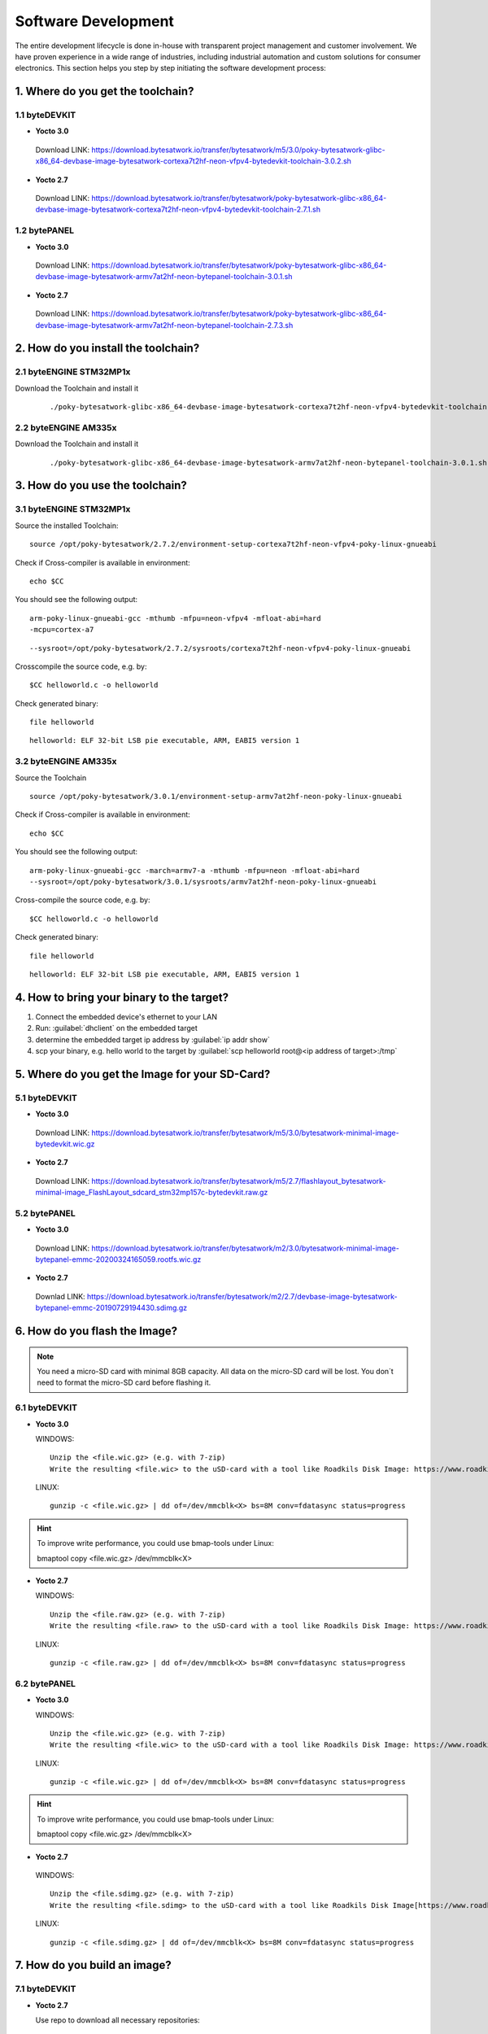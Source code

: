 ********************
Software Development
********************
The entire development lifecycle is done in-house with transparent project management and customer involvement. We have proven experience in a wide range of industries, including industrial automation and custom solutions for consumer electronics. This section helps you step by step initiating the software development process: 

==================================
1. Where do you get the toolchain?
==================================

1.1 byteDEVKIT
--------------

-  **Yocto 3.0**
  Download LINK: https://download.bytesatwork.io/transfer/bytesatwork/m5/3.0/poky-bytesatwork-glibc-x86_64-devbase-image-bytesatwork-cortexa7t2hf-neon-vfpv4-bytedevkit-toolchain-3.0.2.sh

-  **Yocto 2.7**
  Download LINK: https://download.bytesatwork.io/transfer/bytesatwork/poky-bytesatwork-glibc-x86_64-devbase-image-bytesatwork-cortexa7t2hf-neon-vfpv4-bytedevkit-toolchain-2.7.1.sh

1.2 bytePANEL
-------------

-  **Yocto 3.0**
  Download LINK: https://download.bytesatwork.io/transfer/bytesatwork/poky-bytesatwork-glibc-x86_64-devbase-image-bytesatwork-armv7at2hf-neon-bytepanel-toolchain-3.0.1.sh
  

-  **Yocto 2.7**
  Download LINK: https://download.bytesatwork.io/transfer/bytesatwork/poky-bytesatwork-glibc-x86_64-devbase-image-bytesatwork-armv7at2hf-neon-bytepanel-toolchain-2.7.3.sh


====================================
2. How do you install the toolchain?
====================================

2.1 byteENGINE STM32MP1x
------------------------

Download the Toolchain and install it

   ::

      ./poky-bytesatwork-glibc-x86_64-devbase-image-bytesatwork-cortexa7t2hf-neon-vfpv4-bytedevkit-toolchain-2.7.2.sh
      

2.2 byteENGINE AM335x
---------------------

Download the Toolchain and install it

   ::

      ./poky-bytesatwork-glibc-x86_64-devbase-image-bytesatwork-armv7at2hf-neon-bytepanel-toolchain-3.0.1.sh

================================
3. How do you use the toolchain?
================================

   
3.1 byteENGINE STM32MP1x
------------------------

Source the installed Toolchain:

::

   source /opt/poky-bytesatwork/2.7.2/environment-setup-cortexa7t2hf-neon-vfpv4-poky-linux-gnueabi

Check if Cross-compiler is available in environment:

::

   echo $CC

You should see the following output:

::

   arm-poky-linux-gnueabi-gcc -mthumb -mfpu=neon-vfpv4 -mfloat-abi=hard
   -mcpu=cortex-a7

::

   --sysroot=/opt/poky-bytesatwork/2.7.2/sysroots/cortexa7t2hf-neon-vfpv4-poky-linux-gnueabi

Crosscompile the source code, e.g. by:

::

   $CC helloworld.c -o helloworld

Check generated binary:

::

   file helloworld

::

   helloworld: ELF 32-bit LSB pie executable, ARM, EABI5 version 1

3.2 byteENGINE AM335x
---------------------
Source the Toolchain

::

   source /opt/poky-bytesatwork/3.0.1/environment-setup-armv7at2hf-neon-poky-linux-gnueabi

Check if Cross-compiler is available in environment:

::

   echo $CC

You should see the following output:

::

   arm-poky-linux-gnueabi-gcc -march=armv7-a -mthumb -mfpu=neon -mfloat-abi=hard
   --sysroot=/opt/poky-bytesatwork/3.0.1/sysroots/armv7at2hf-neon-poky-linux-gnueabi

Cross-compile the source code, e.g. by:

::

   $CC helloworld.c -o helloworld

Check generated binary:

::

   file helloworld

::

   helloworld: ELF 32-bit LSB pie executable, ARM, EABI5 version 1

==========================================
4. How to bring your binary to the target?
==========================================

1. Connect the embedded device's ethernet to your LAN
2. Run: :guilabel:`dhclient` on the embedded target
3. determine the embedded target ip address by :guilabel:`ip addr show`
4. scp your binary, e.g. hello world to the target by :guilabel:`scp helloworld root@<ip address of target>:/tmp`


===============================================
5. Where do you get the Image for your SD-Card?
===============================================

5.1 byteDEVKIT
---------------

-  **Yocto 3.0**
  Download LINK: https://download.bytesatwork.io/transfer/bytesatwork/m5/3.0/bytesatwork-minimal-image-bytedevkit.wic.gz 

-  **Yocto 2.7**
  Download LINK: https://download.bytesatwork.io/transfer/bytesatwork/m5/2.7/flashlayout_bytesatwork-minimal-image_FlashLayout_sdcard_stm32mp157c-bytedevkit.raw.gz


5.2 bytePANEL
-------------

-  **Yocto 3.0**
  Download LINK: https://download.bytesatwork.io/transfer/bytesatwork/m2/3.0/bytesatwork-minimal-image-bytepanel-emmc-20200324165059.rootfs.wic.gz
  

-  **Yocto 2.7**
  Downlad LINK: https://download.bytesatwork.io/transfer/bytesatwork/m2/2.7/devbase-image-bytesatwork-bytepanel-emmc-20190729194430.sdimg.gz


==============================
6. How do you flash the Image?
==============================

.. Note:: You need a micro-SD card with minimal 8GB capacity. All data on the micro-SD card will be lost. You don´t need to format the micro-SD card before flashing it.

6.1 byteDEVKIT
--------------

-  **Yocto 3.0**


   WINDOWS:

   ::

      Unzip the <file.wic.gz> (e.g. with 7-zip)
      Write the resulting <file.wic> to the uSD-card with a tool like Roadkils Disk Image: https://www.roadkil.net/program.php?ProgramID=12

   
   LINUX:

   ::

     gunzip -c <file.wic.gz> | dd of=/dev/mmcblk<X> bs=8M conv=fdatasync status=progress

.. Hint:: To improve write performance, you could use bmap-tools under Linux: 

  bmaptool copy <file.wic.gz> /dev/mmcblk<X>

-  **Yocto 2.7**

   WINDOWS:
   
   ::
   
     Unzip the <file.raw.gz> (e.g. with 7-zip)
     Write the resulting <file.raw> to the uSD-card with a tool like Roadkils Disk Image: https://www.roadkil.net/program.php?ProgramID=12

   LINUX:
   
   ::
   
     gunzip -c <file.raw.gz> | dd of=/dev/mmcblk<X> bs=8M conv=fdatasync status=progress

6.2 bytePANEL
-------------

-  **Yocto 3.0**

   WINDOWS:
     
   ::
     
     Unzip the <file.wic.gz> (e.g. with 7-zip)
     Write the resulting <file.wic> to the uSD-card with a tool like Roadkils Disk Image: https://www.roadkil.net/program.php?ProgramID=12


  LINUX:
  
  ::
  
     gunzip -c <file.wic.gz> | dd of=/dev/mmcblk<X> bs=8M conv=fdatasync status=progress
  
.. Hint:: To improve write performance, you could use bmap-tools under Linux: 
  
  bmaptool copy <file.wic.gz> /dev/mmcblk<X>
  
-  **Yocto 2.7**

  WINDOWS:
  
  ::
  
     Unzip the <file.sdimg.gz> (e.g. with 7-zip)
     Write the resulting <file.sdimg> to the uSD-card with a tool like Roadkils Disk Image[https://www.roadkil.net/program.php?ProgramID=12]

  LINUX:
  
  ::
  
     gunzip -c <file.sdimg.gz> | dd of=/dev/mmcblk<X> bs=8M conv=fdatasync status=progress


=============================
7. How do you build an image?
=============================

7.1 byteDEVKIT
--------------

-  **Yocto 2.7**

   Use repo to download all necessary repositories:

   ::

      repo init -u https://github.com/bytesatwork/bsp-platform-st.git -b warrior
      repo sync

   If those commands are completed successfully, the following command
   will setup a Yocto Project environment for byteDEVKIT:

   ::

      MACHINE=bytedevkit DISTRO=poky-bytesatwork EULA=1 . setup-environment build

   The final command builds the development image:

   ::

      bitbake devbase-image-bytesatwork

   The output is found in:

   ::

      tmp/deploy/images/bytedevkit
	

7.2 bytePANEL
-------------

-  **Yocto 3.0**

   Use repo to download all necessary repositories:

   ::

      repo init -u https://github.com/bytesatwork/bsp-platform-ti.git -b zeus
      repo sync

   If those commands are completed successfully, the following command
   will setup a Yocto Project environment for bytePANEL:

   ::

      MACHINE=bytepanel DISTRO=poky-bytesatwork EULA=1 . setup-environment build

   the final command builds the development image:

   ::

      bitbake devbase-image-bytesatwork

   The output is found in:

   ::

      tmp/deploy/images/bytepanel

-  **Yocto 2.7**

   Use repo to download all necessary repositories:

   ::

      repo init -u https://github.com/bytesatwork/bsp-platform.git -b warrior
      repo sync

   If those commands are completed successfully, the following command
   will setup a Yocto Project environment for bytePANEL:

   ::

      MACHINE=bytepanel DISTRO=poky-bytesatwork EULA=1 . setup-environment build

   the final command builds the development image:

   ::

      bitbake devbase-image-bytesatwork

   The output is found in:

   ::

      tmp/deploy/images/bytepanel
      
      
7.3 How to modify the image
---------------------------

-  **bytesatwork delivers tips for customizing an image**

  The image recipes can be found in :guilabel:`sources/meta-bytesatwork/recipes-core/images`
     
  This is relative to where you started you repo command to check out all the sources.

  Edit the minimal-image recipe :guilabel:`bytesatwork-minimal-image.bb` 

  Add the desired software-package to :guilabel:`IMAGE_INSTALL` variable, for example add :guilabel:`net-tools` to :guilabel:`bytesatwork-minimal-image.bb`

  Rebuild the image.

7.4 How to rename the image
---------------------------

-  **If you want to rename or copy an image, simple rename or copy the image recipe by:**
   
   ::
   
      cp bytesatwork-minimal-image.bb customer-example-image.bb


7.5 Troubleshooting
-------------------

-  **Image size is to small**

   If you encounter that your image size is to small to install additional software, 
   please have a look at the :guilabel:`IMAGE_ROOTFS_SIZE` variable under 
   :guilabel:`meta-bytesatwork/recipes-core/images/bytesatwork-minimal-image.bb`. 
   Increase the size if necessary.


================================
8. How do you build a toolchain?
================================

8.1 byteDEVKIT
--------------

-  **Yocto 2.7**

   ::

      repo init -u https://github.com/bytesatwork/bsp-platform-st.git -b warrior
      repo sync

   If those commands are completed successfully, the following command
   will setup a Yocto Project environment for byteDEVKIT:

   ::

      MACHINE=bytedevkit DISTRO=poky-bytesatwork EULA=1 . setup-environment build

   The final command builds an installable toolchain:

   ::

      bitbake devbase-image-bytesatwork -c populate_sdk


8.2 bytePANEL
-------------

-  **Yocto 3.0**

   ::

      repo init -u https://github.com/bytesatwork/bsp-platform-ti.git -b zeus
      repo sync

   If those commands are completed successfully, the following command
   will setup a Yocto Project environment for bytePANEL:

   ::

      MACHINE=bytepanel DISTRO=poky-bytesatwork EULA=1 . setup-environment build

   The final command builds an installable toolchain:

   ::

      bitbake devbase-image-bytesatwork -c populate_sdk

-  **Yocto 2.7**

   ::

      repo init -u https://github.com/bytesatwork/bsp-platform.git -b warrior
      repo sync

   If those commands are completed successfully, the following command
   will setup a Yocto Project environment for bytePANEL:

   ::

      MACHINE=bytepanel DISTRO=poky-bytesatwork EULA=1 . setup-environment build

   The final command builds an installable toolchain:

   ::

      bitbake devbase-image-bytesatwork -c populate_sdk


.. image:: https://www.bytesatwork.io/wp-content/uploads/2020/04/Bildschirmfoto-2020-04-20-um-19.41.44.jpg
   :scale: 100%
   :align: center
